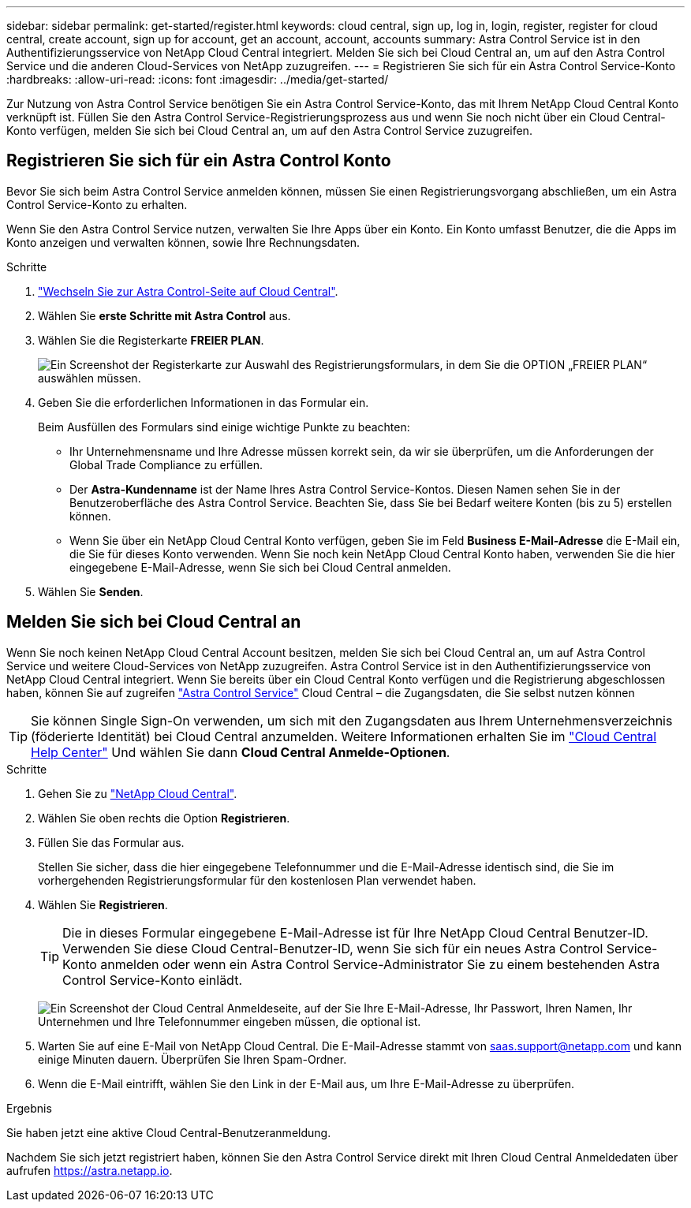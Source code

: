---
sidebar: sidebar 
permalink: get-started/register.html 
keywords: cloud central, sign up, log in, login, register, register for cloud central, create account, sign up for account, get an account, account, accounts 
summary: Astra Control Service ist in den Authentifizierungsservice von NetApp Cloud Central integriert. Melden Sie sich bei Cloud Central an, um auf den Astra Control Service und die anderen Cloud-Services von NetApp zuzugreifen. 
---
= Registrieren Sie sich für ein Astra Control Service-Konto
:hardbreaks:
:allow-uri-read: 
:icons: font
:imagesdir: ../media/get-started/


[role="lead"]
Zur Nutzung von Astra Control Service benötigen Sie ein Astra Control Service-Konto, das mit Ihrem NetApp Cloud Central Konto verknüpft ist. Füllen Sie den Astra Control Service-Registrierungsprozess aus und wenn Sie noch nicht über ein Cloud Central-Konto verfügen, melden Sie sich bei Cloud Central an, um auf den Astra Control Service zuzugreifen.



== Registrieren Sie sich für ein Astra Control Konto

Bevor Sie sich beim Astra Control Service anmelden können, müssen Sie einen Registrierungsvorgang abschließen, um ein Astra Control Service-Konto zu erhalten.

Wenn Sie den Astra Control Service nutzen, verwalten Sie Ihre Apps über ein Konto. Ein Konto umfasst Benutzer, die die Apps im Konto anzeigen und verwalten können, sowie Ihre Rechnungsdaten.

.Schritte
. https://cloud.netapp.com/astra["Wechseln Sie zur Astra Control-Seite auf Cloud Central"^].
. Wählen Sie *erste Schritte mit Astra Control* aus.
. Wählen Sie die Registerkarte *FREIER PLAN*.
+
image:acs-registration-free-plan.png["Ein Screenshot der Registerkarte zur Auswahl des Registrierungsformulars, in dem Sie die OPTION „FREIER PLAN“ auswählen müssen."]

. Geben Sie die erforderlichen Informationen in das Formular ein.
+
Beim Ausfüllen des Formulars sind einige wichtige Punkte zu beachten:

+
** Ihr Unternehmensname und Ihre Adresse müssen korrekt sein, da wir sie überprüfen, um die Anforderungen der Global Trade Compliance zu erfüllen.
** Der *Astra-Kundenname* ist der Name Ihres Astra Control Service-Kontos. Diesen Namen sehen Sie in der Benutzeroberfläche des Astra Control Service. Beachten Sie, dass Sie bei Bedarf weitere Konten (bis zu 5) erstellen können.
** Wenn Sie über ein NetApp Cloud Central Konto verfügen, geben Sie im Feld *Business E-Mail-Adresse* die E-Mail ein, die Sie für dieses Konto verwenden. Wenn Sie noch kein NetApp Cloud Central Konto haben, verwenden Sie die hier eingegebene E-Mail-Adresse, wenn Sie sich bei Cloud Central anmelden.


. Wählen Sie *Senden*.




== Melden Sie sich bei Cloud Central an

Wenn Sie noch keinen NetApp Cloud Central Account besitzen, melden Sie sich bei Cloud Central an, um auf Astra Control Service und weitere Cloud-Services von NetApp zuzugreifen. Astra Control Service ist in den Authentifizierungsservice von NetApp Cloud Central integriert. Wenn Sie bereits über ein Cloud Central Konto verfügen und die Registrierung abgeschlossen haben, können Sie auf zugreifen https://astra.netapp.io["Astra Control Service"^] Cloud Central – die Zugangsdaten, die Sie selbst nutzen können


TIP: Sie können Single Sign-On verwenden, um sich mit den Zugangsdaten aus Ihrem Unternehmensverzeichnis (föderierte Identität) bei Cloud Central anzumelden. Weitere Informationen erhalten Sie im https://cloud.netapp.com/help-center["Cloud Central Help Center"^] Und wählen Sie dann *Cloud Central Anmelde-Optionen*.

.Schritte
. Gehen Sie zu https://cloud.netapp.com["NetApp Cloud Central"^].
. Wählen Sie oben rechts die Option *Registrieren*.
. Füllen Sie das Formular aus.
+
Stellen Sie sicher, dass die hier eingegebene Telefonnummer und die E-Mail-Adresse identisch sind, die Sie im vorhergehenden Registrierungsformular für den kostenlosen Plan verwendet haben.

. Wählen Sie *Registrieren*.
+

TIP: Die in dieses Formular eingegebene E-Mail-Adresse ist für Ihre NetApp Cloud Central Benutzer-ID. Verwenden Sie diese Cloud Central-Benutzer-ID, wenn Sie sich für ein neues Astra Control Service-Konto anmelden oder wenn ein Astra Control Service-Administrator Sie zu einem bestehenden Astra Control Service-Konto einlädt.

+
image:screenshot-cloud-central-signup.gif["Ein Screenshot der Cloud Central Anmeldeseite, auf der Sie Ihre E-Mail-Adresse, Ihr Passwort, Ihren Namen, Ihr Unternehmen und Ihre Telefonnummer eingeben müssen, die optional ist."]

. Warten Sie auf eine E-Mail von NetApp Cloud Central. Die E-Mail-Adresse stammt von saas.support@netapp.com und kann einige Minuten dauern. Überprüfen Sie Ihren Spam-Ordner.
. Wenn die E-Mail eintrifft, wählen Sie den Link in der E-Mail aus, um Ihre E-Mail-Adresse zu überprüfen.


.Ergebnis
Sie haben jetzt eine aktive Cloud Central-Benutzeranmeldung.

Nachdem Sie sich jetzt registriert haben, können Sie den Astra Control Service direkt mit Ihren Cloud Central Anmeldedaten über aufrufen https://astra.netapp.io[].
